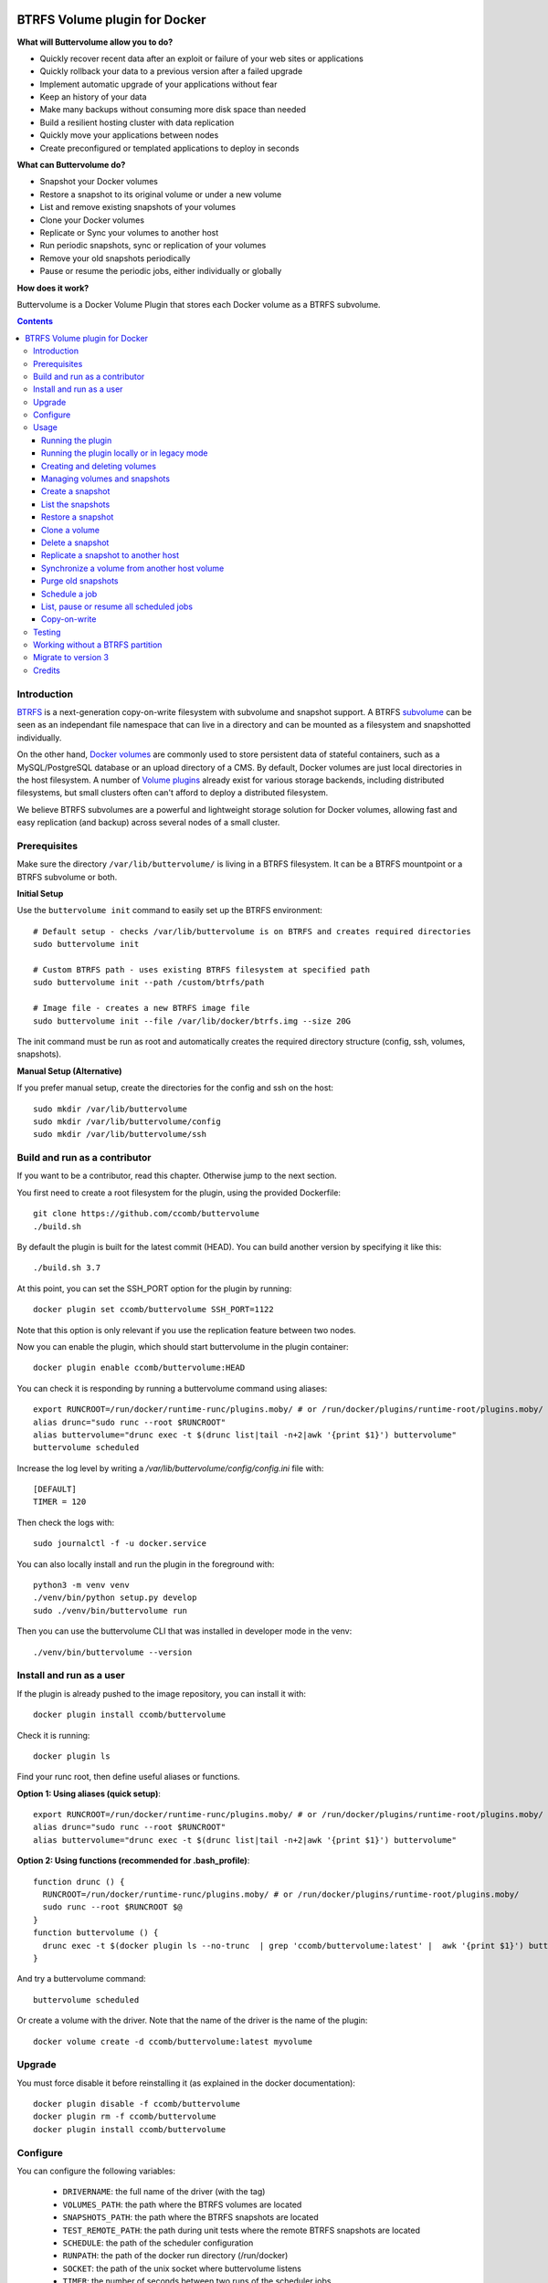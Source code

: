 .. image:: https://travis-ci.org/ccomb/buttervolume.svg?branch=master
   :target: https://travis-ci.org/ccomb/buttervolume
   :alt: Travis state


BTRFS Volume plugin for Docker
==============================

**What will Buttervolume allow you to do?**

- Quickly recover recent data after an exploit or failure of your web sites or applications
- Quickly rollback your data to a previous version after a failed upgrade
- Implement automatic upgrade of your applications without fear
- Keep an history of your data
- Make many backups without consuming more disk space than needed
- Build a resilient hosting cluster with data replication
- Quickly move your applications between nodes
- Create preconfigured or templated applications to deploy in seconds

**What can Buttervolume do?**

- Snapshot your Docker volumes
- Restore a snapshot to its original volume or under a new volume
- List and remove existing snapshots of your volumes
- Clone your Docker volumes
- Replicate or Sync your volumes to another host
- Run periodic snapshots, sync or replication of your volumes
- Remove your old snapshots periodically
- Pause or resume the periodic jobs, either individually or globally

**How does it work?**

Buttervolume is a Docker Volume Plugin that stores each Docker volume as a
BTRFS subvolume.


.. contents::


Introduction
************

`BTRFS <https://btrfs.wiki.kernel.org/>`_ is a next-generation copy-on-write
filesystem with subvolume and snapshot support. A BTRFS `subvolume
<https://btrfs.wiki.kernel.org/index.php/SysadminGuide#Subvolumes>`_ can be
seen as an independant file namespace that can live in a directory and can be
mounted as a filesystem and snapshotted individually.

On the other hand, `Docker volumes
<https://docs.docker.com/storage/volumes/>`_ are commonly used
to store persistent data of stateful containers, such as a MySQL/PostgreSQL
database or an upload directory of a CMS. By default, Docker volumes are just
local directories in the host filesystem.  A number of `Volume plugins
<https://docs.docker.com/engine/extend/legacy_plugins/#/volume-plugins>`_
already exist for various storage backends, including distributed filesystems,
but small clusters often can't afford to deploy a distributed filesystem.

We believe BTRFS subvolumes are a powerful and lightweight storage solution for
Docker volumes, allowing fast and easy replication (and backup) across several
nodes of a small cluster.

Prerequisites
*************

Make sure the directory ``/var/lib/buttervolume/`` is living in a BTRFS
filesystem. It can be a BTRFS mountpoint or a BTRFS subvolume or both.

**Initial Setup**

Use the ``buttervolume init`` command to easily set up the BTRFS environment::

    # Default setup - checks /var/lib/buttervolume is on BTRFS and creates required directories
    sudo buttervolume init
    
    # Custom BTRFS path - uses existing BTRFS filesystem at specified path
    sudo buttervolume init --path /custom/btrfs/path
    
    # Image file - creates a new BTRFS image file
    sudo buttervolume init --file /var/lib/docker/btrfs.img --size 20G

The init command must be run as root and automatically creates the required directory structure (config, ssh, volumes, snapshots).

**Manual Setup (Alternative)**

If you prefer manual setup, create the directories for the config and ssh on the host::

    sudo mkdir /var/lib/buttervolume
    sudo mkdir /var/lib/buttervolume/config
    sudo mkdir /var/lib/buttervolume/ssh


Build and run as a contributor
******************************

If you want to be a contributor, read this chapter. Otherwise jump to the next section.

You first need to create a root filesystem for the plugin, using the provided Dockerfile::

    git clone https://github.com/ccomb/buttervolume
    ./build.sh

By default the plugin is built for the latest commit (HEAD). You can build another version by specifying it like this::

    ./build.sh 3.7

At this point, you can set the SSH_PORT option for the plugin by running::

    docker plugin set ccomb/buttervolume SSH_PORT=1122

Note that this option is only relevant if you use the replication feature between two nodes.

Now you can enable the plugin, which should start buttervolume in the plugin
container::

    docker plugin enable ccomb/buttervolume:HEAD

You can check it is responding by running a buttervolume command using aliases::

    export RUNCROOT=/run/docker/runtime-runc/plugins.moby/ # or /run/docker/plugins/runtime-root/plugins.moby/
    alias drunc="sudo runc --root $RUNCROOT"
    alias buttervolume="drunc exec -t $(drunc list|tail -n+2|awk '{print $1}') buttervolume"
    buttervolume scheduled

Increase the log level by writing a `/var/lib/buttervolume/config/config.ini` file with::

    [DEFAULT]
    TIMER = 120

Then check the logs with::

    sudo journalctl -f -u docker.service

You can also locally install and run the plugin in the foreground with::

    python3 -m venv venv
    ./venv/bin/python setup.py develop
    sudo ./venv/bin/buttervolume run

Then you can use the buttervolume CLI that was installed in developer mode in the venv::

    ./venv/bin/buttervolume --version


Install and run as a user
*************************

If the plugin is already pushed to the image repository, you can install it with::

    docker plugin install ccomb/buttervolume

Check it is running::

    docker plugin ls

Find your runc root, then define useful aliases or functions.

**Option 1: Using aliases (quick setup)**::

    export RUNCROOT=/run/docker/runtime-runc/plugins.moby/ # or /run/docker/plugins/runtime-root/plugins.moby/
    alias drunc="sudo runc --root $RUNCROOT"
    alias buttervolume="drunc exec -t $(drunc list|tail -n+2|awk '{print $1}') buttervolume"

**Option 2: Using functions (recommended for .bash_profile)**::

    function drunc () {
      RUNCROOT=/run/docker/runtime-runc/plugins.moby/ # or /run/docker/plugins/runtime-root/plugins.moby/
      sudo runc --root $RUNCROOT $@
    }
    function buttervolume () {
      drunc exec -t $(docker plugin ls --no-trunc  | grep 'ccomb/buttervolume:latest' |  awk '{print $1}') buttervolume $@
    }

And try a buttervolume command::

    buttervolume scheduled

Or create a volume with the driver. Note that the name of the driver is the
name of the plugin::

    docker volume create -d ccomb/buttervolume:latest myvolume


Upgrade
*******

You must force disable it before reinstalling it (as explained in the docker documentation)::

    docker plugin disable -f ccomb/buttervolume
    docker plugin rm -f ccomb/buttervolume
    docker plugin install ccomb/buttervolume


Configure
*********

You can configure the following variables:

    * ``DRIVERNAME``: the full name of the driver (with the tag)
    * ``VOLUMES_PATH``: the path where the BTRFS volumes are located
    * ``SNAPSHOTS_PATH``: the path where the BTRFS snapshots are located
    * ``TEST_REMOTE_PATH``: the path during unit tests where the remote BTRFS snapshots are located
    * ``SCHEDULE``: the path of the scheduler configuration
    * ``RUNPATH``: the path of the docker run directory (/run/docker)
    * ``SOCKET``: the path of the unix socket where buttervolume listens
    * ``TIMER``: the number of seconds between two runs of the scheduler jobs
    * ``DTFORMAT``: the format of the datetime in the logs
    * ``LOGLEVEL``: the Python log level (INFO, DEBUG, etc.)

The configuration can be done in this order of priority:

    #. from an environment variable prefixed with ``BUTTERVOLUME_`` (ex: ``BUTTERVOLUME_TIMER=120``)
    #. from the [DEFAULT] section of the ``/etc/buttervolume/config.ini`` file
       inside the container or ``/var/lib/buttervolume/config/config.ini`` on the
       host

Example of ``config.ini`` file::

    [DEFAULT]
    TIMER = 120

If none of this is configured, the following default values are used:

    * ``DRIVERNAME = ccomb/buttervolume:latest``
    * ``VOLUMES_PATH = /var/lib/buttervolume/volumes/``
    * ``SNAPSHOTS_PATH = /var/lib/buttervolume/snapshots/``
    * ``TEST_REMOTE_PATH = /var/lib/buttervolume/received/``
    * ``SCHEDULE = /etc/buttervolume/schedule.csv``
    * ``RUNPATH = /run/docker``
    * ``SOCKET = $RUNPATH/plugins/btrfs.sock`` # only if run manually
    * ``TIMER = 60``
    * ``DTFORMAT = %Y-%m-%dT%H:%M:%S.%f``
    * ``LOGLEVEL = INFO``


Usage
*****

Running the plugin
------------------

The normal way to run it is as a new-style Docker Plugin as described above in
the "Install and run" section, which will start it automatically.  This will
create a ``/run/docker/plugins/<uuid>/btrfs.sock`` file to be used by the
Docker daemon. The ``<uuid>`` is the unique identifier of the `runc/OCI`
container running it.  This means you can probably run several versions of the
plugin simultaneously but this is currently not recommended unless you keep in
mind the volumes and snapshots are in the same place for the different
versions. Otherwise you can configure a different path for the volumes and
snapshots of each different versions using the ``config.ini`` file.

Then the name of the volume driver is the name of the plugin::

    docker volume create -d ccomb/buttervolume:latest myvolume

or::

    docker volume create --volume-driver=ccomb/buttervolume:latest

When creating a volume, you can choose to disable copy-on-write or enable compression
on a per-volume basis. Just use the `-o` or `--opt` option as defined in the `Docker documentation
<https://docs.docker.com/engine/reference/commandline/volume_create/#options>`_ ::

    docker volume create -d ccomb/buttervolume -o copyonwrite=false myvolume
    docker volume create -d ccomb/buttervolume -o compression=true myvolume
    docker volume create -d ccomb/buttervolume -o compression=zlib myvolume

Available options:

- ``copyonwrite``: ``true`` (default) or ``false`` - enables/disables copy-on-write
- ``compression``: ``false`` (default), ``true``, ``zlib``, ``lzo``, or ``zstd`` - enables BTRFS compression for new files

Copy-On-Write is enabled by default. You can disable it if you really want.
Why disabling copy-on-write? If your docker volume stores databases such as
PostgreSQL or MariaDB, the copy-on-write feature may hurt performance, though
the latest kernels have improved a lot. The good news is that disabling
copy-on-write does not prevent from doing snaphots.

Running the plugin locally or in legacy mode
--------------------------------------------

If you installed it locally as a Python distribution, you can also
start it manually with::

    sudo buttervolume run

In this case it will create a unix socket in ``/run/docker/plugins/btrfs.sock``
for use by Docker with the legacy plugin system. Then the name of the volume
driver is the name of the socket file::

    docker volume create -d btrfs myvolume

or::

    docker create --volume-driver=btrfs

When started, the plugin will also start its own scheduler to run periodic jobs
(such as a snapshot, replication, purge or synchronization)


Creating and deleting volumes
-----------------------------

Once the plugin is running, whenever you create a container you can specify the
volume driver with ``docker create --volume-driver=ccomb/buttervolume --name <name>
<image>``.  You can also manually create a BTRFS volume with ``docker volume
create -d ccomb/buttervolume``. It also works with docker-compose, by specifying the
``ccomb/buttervolume`` driver in the ``volumes`` section of the compose file.

When you delete the volume with ``docker rm -v <container>`` or ``docker volume
rm <volume>``, the BTRFS subvolume is deleted. If you snapshotted the volume
elsewhere in the meantime, the snapshots won't be deleted.


Managing volumes and snapshots
------------------------------

When buttervolume is installed, it provides a command line tool
``buttervolume``, with the following subcommands::

    init                Initialize BTRFS filesystem for buttervolume
    run                 Run the plugin in foreground
    snapshot            Snapshot a volume
    snapshots           List snapshots
    schedule            Schedule, unschedule, pause or resume a periodic snapshot, replication, synchronization or purge
    scheduled           List, pause or resume all the scheduled actions
    restore             Restore a snapshot (optionally to a different volume)
    clone               Clone a volume as new volume
    send                Send a snapshot to another host
    sync                Synchronise a volume from a remote host volume
    rm                  Delete a snapshot
    purge               Purge old snapshot using a purge pattern


Create a snapshot
-----------------

You can create a readonly snapshot of the volume with::

    buttervolume snapshot <volume>

The volumes are currently expected to live in ``/var/lib/buttervolume/volumes`` and
the snapshot will be created in ``/var/lib/buttervolume/snapshots``, by appending the
datetime to the name of the volume, separated with ``@``.


List the snapshots
------------------

You can list all the snapshots::

    buttervolume snapshots

or just the snapshots corresponding to a volume with::

    buttervolume snapshots <volume>

``<volume>`` is the name of the volume, not the full path. It is expected
to live in ``/var/lib/buttervolume/volumes``.


Restore a snapshot
------------------

You can restore a snapshot as a volume. The current volume will first
be snapshotted, deleted, then replaced with the snapshot.  If you provide a
volume name instead of a snapshot, the **latest snapshot** is restored. So no
data is lost if you do something wrong. Please take care of stopping the
container before restoring a snapshot::

    buttervolume restore <snapshot>

``<snapshot>`` is the name of the snapshot, not the full path. It is expected
to live in ``/var/lib/buttervolume/snapshots``.

By default, the volume name corresponds to the volume the snapshot was created
from. But you can optionally restore the snapshot to a different volume name by
adding the target as the second argument::

    buttervolume restore <snapshot> <volume>


Clone a volume
------------------

You can clone a volume as a new volume. The current volume will be cloned
as a new volume name given as parameter. Please take care of stopping the
container before cloning a volume::

    buttervolume clone <volume> <new_volume>

``<volume>`` is the name of the volume to be cloned, not the full path. It is expected
to live in ``/var/lib/buttervolume/volumes``.
``<new_volume>`` is the name of the new volume to be created as clone of previous one,
not the full path. It is expected to be created in ``/var/lib/buttervolume/volumes``.


Delete a snapshot
-----------------

You can delete a snapshot with::

    buttervolume rm <snapshot>

``<snapshot>`` is the name of the snapshot, not the full path. It is expected
to live in ``/var/lib/buttervolume/snapshots``.


Replicate a snapshot to another host
------------------------------------

You can incrementally send snapshots to another host, so that data is
replicated to several machines, allowing to quickly move a stateful docker
container to another host. The first snapshot is first sent as a whole, then
the next snapshots are used to only send the difference between the current one
and the previous one. This allows to replicate snapshots very often without
consuming a lot of bandwith or disk space::

    buttervolume send <host> <snapshot>

``<snapshot>`` is the name of the snapshot, not the full path. It is expected
to live in ``/var/lib/buttervolume/snapshots`` and is replicated to the same path on
the remote host.


``<host>`` is the hostname or IP address of the remote host. The snapshot is
currently sent using BTRFS send/receive through ssh, with an ssh server direcly
included in the plugin. This requires that ssh keys be present and already
authorized on the target host (under ``/var/lib/buttervolume/ssh``), and that
the ``StrictHostKeyChecking no`` option be enabled in
``/var/lib/buttervolume/ssh/config`` on local host.

Please note you have to restart you docker daemons each time you change ssh configuration.

The default SSH_PORT of the ssh server included in the plugin is **1122**. You can
change it with `docker plugin set ccomb/buttervolume SSH_PORT=<PORT>` before
enabling the plugin.

Synchronize a volume from another host volume
---------------------------------------------

You can receive data from a remote volume, so in case there is a volume on
the remote host with the **same name**, it will get new and most recent data
from the distant volume and replace in the local volume. Before running the
``rsync`` command a snapshot is made on the local machine to manage recovery::

    buttervolume sync <volume> <host1> [<host2>][...]

The intent is to synchronize a volume between multi hosts on running
containers, so you should schedule that action on each nodes from all remote
hosts.

.. note::

   As we are pulling data from multiple hosts we never remove data, consider
   removing scheduled actions before removing data on each hosts.

.. warning::

   Make sure your application is able to handle such synchronisation


Purge old snapshots
-------------------

You can purge old snapshot corresponding to the specified volume, using a retention pattern::

    buttervolume purge <pattern> <volume>

If you're unsure whether you retention pattern is correct, you can run the
purge with the ``--dryrun`` option, to inspect what snapshots would be deleted,
without deleting them::

    buttervolume purge --dryrun <pattern> <volume>

``<volume>`` is the name of the volume, not the full path. It is expected
to live in ``/var/lib/buttervolume/volumes``.

``<pattern>`` is the snapshot retention pattern. It is a semicolon-separated
list of time length specifiers with a unit. Units can be ``m`` for minutes,
``h`` for hours, ``d`` for days, ``w`` for weeks, ``y`` for years. The pattern
should have at least 2 items.

Here are a few examples of retention patterns:

- ``4h:1d:2w:2y``
    Keep all snapshots in the last four hours, then keep only one snapshot
    every four hours during the first day, then one snapshot per day during
    the first two weeks, then one snapshot every two weeks during the first
    two years, then delete everything after two years.

- ``4h:1w``
    keep all snapshots during the last four hours, then one snapshot every
    four hours during the first week, then delete older snapshots.

- ``2h:2h``
    keep all snapshots during the last two hours, then delete older snapshots.


Schedule a job
--------------

You can schedule, pause or resume a periodic job, such as a snapshot, a
replication, a synchronization or a purge. The schedule it self is stored in
``/etc/buttervolume/schedule.csv``.

**Schedule a snapshot** of a volume every 60 minutes::

    buttervolume schedule snapshot 60 <volume>

Pause this schedule::

  buttervolume schedule snapshot pause <volume>

Resume this schedule::

  buttervolume schedule snapshot resume <volume>

Remove this schedule by specifying a timer of 0 min (or `delete`)::

    buttervolume schedule snapshot 0 <volume>

**Schedule a replication** of volume ``foovolume`` to ``remote_host``::

    buttervolume schedule replicate:remote_host 3600 foovolume

Remove the same schedule::

    buttervolume schedule replicate:remote_host 0 foovolume

**Schedule a purge** every hour of the snapshots of volume ``foovolume``, but
keep all the snapshots in the last 4 hours, then only one snapshot every 4
hours during the first week, then one snapshot every week during one year, then
delete all snapshots after one year::

    buttervolume schedule purge:4h:1w:1y 60 foovolume

Remove the same schedule::

    buttervolume schedule purge:4h:1w:1y 0 foovolume

Using the right combination of snapshot schedule timer, purge schedule timer
and purge retention pattern, you can create you own backup strategy, from the
simplest ones to more elaborate ones. A common one is the following::

    buttervolume schedule snapshot 1440 <volume>
    buttervolume schedule purge:1d:4w:1y 1440 <volume>

It should create a snapshot every day, then purge snapshots everydays while
keeping all snapshots in the last 24h, then one snapshot per day during one
month, then one snapshot per month during only one year.

**Schedule a syncrhonization** of volume ``foovolume`` from ``remote_host1``
abd ``remote_host2``::

    buttervolume schedule synchronize:remote_host1,remote_host2 60 foovolume

Remove the same schedule::

    buttervolume schedule synchronize:remote_host1,remote_host2 0 foovolume


List, pause or resume all scheduled jobs
----------------------------------------

You can list all the scheduled job with::

    buttervolume scheduled

or::

    buttervolume scheduled list

It will display the schedule in the same format used for adding the schedule,
which is convenient to remove an existing schedule or add a similar one.

Pause all the scheduled jobs::

  buttervolume scheduled pause

Resume all the scheduled jobs::

  buttervolume scheduled resume

The global job pause/resume feature is implemented separately from the
individual job pause/resume. So it will not affect your individual
pause/resume settings.

Copy-on-write
-------------

Copy-On-Write is enabled by default. You can disable it if you really want.

Why disabling copy-on-write? If your docker volume stores databases such as
PostgreSQL or MariaDB, the copy-on-write feature may hurt performance, though
the latest kernels have improved a lot. The good news is that disabling
copy-on-write does not prevent from doing snaphots.


Testing
*******

If your volumes directory is a BTRFS partition or volume, tests can be run
with::

    ./test.sh


Working without a BTRFS partition
*********************************

If you have no BTRFS partitions or volumes you can setup a virtual partition
in a file as follows (tested on Debian 8):

Setup BTRFS virtual partition::

    sudo qemu-img create /var/lib/docker/btrfs.img 10G
    sudo mkfs.btrfs /var/lib/docker/btrfs.img

.. note::

   you can ignore the error, in fact the new FS is formatted

Mount the partition somewhere temporarily to create 3 new BTRFS subvolumes::

    sudo -s
    mkdir /tmp/btrfs_mount_point
    mount -o loop /var/lib/docker/btrfs.img /tmp/btrfs_mount_point/
    btrfs subvolume create /tmp/btrfs_mount_point/snapshots
    btrfs subvolume create /tmp/btrfs_mount_point/volumes
    btrfs subvolume create /tmp/btrfs_mount_point/received
    umount /tmp/btrfs_mount_point/
    rm -r /tmp/btrfs_mount_point/

Stop docker, create required mount point and restart docker::

    systemctl stop docker
    mkdir -p /var/lib/buttervolume/volumes
    mkdir -p /var/lib/buttervolume/snapshots
    mkdir -p /var/lib/buttervolume/received
    mount -o loop,subvol=volumes /var/lib/docker/btrfs.img /var/lib/buttervolume/volumes
    mount -o loop,subvol=snapshots /var/lib/docker/btrfs.img /var/lib/buttervolume/snapshots
    mount -o loop,subvol=received /var/lib/docker/btrfs.img /var/lib/buttervolume/received
    systemctl start docker

Once you are done with your test, you can unmount those volumes and you will
find back your previous docker volumes::


    systemctl stop docker
    umount /var/lib/buttervolume/volumes
    umount /var/lib/buttervolume/snapshots
    umount /var/lib/buttervolume/received
    systemctl start docker
    rm /var/lib/docker/btrfs.img


Migrate to version 3
********************

If you're currently using Buttervolume 1.x or 2.0 in production, you must
carefully follow the guidelines below to migrate to version 3.

First copy the ssh and config files and disable the scheduler::

    sudo -s
    docker cp buttervolume_plugin_1:/etc/buttervolume /var/lib/buttervolume/config
    docker cp buttervolume_plugin_1:/root/.ssh /var/lib/buttervolume/ssh
    mv /var/lib/buttervolume/config/schedule.csv /var/lib/buttervolume/config/schedule.csv.disabled

Then stop all your containers, excepted buttervolume

Now snapshot and delete all your volumes::

    volumes=$(docker volume ls -f driver=ccomb/buttervolume:latest --format "{{.Name}}")
    # or: # volumes=$(docker volume ls -f driver=ccomb/buttervolume:latest|tail -n+2|awk '{print $2}')
    echo $volumes
    for v in $volumes; do docker exec buttervolume_plugin_1 buttervolume snapshot $v; done
    for v in $volumes; do docker volume rm $v; done

Then stop the buttervolume container, **remove the old btrfs.sock file**, and
restart docker::

    docker stop buttervolume_plugin_1
    docker rm -v buttervolume_plugin_1
    rm /run/docker/plugins/btrfs.sock
    systemctl stop docker

If you were using Buttervolume 1.x, you must move your snapshots to the new location::

    mkdir /var/lib/buttervolume/snapshots
    cd /var/lib/docker/snapshots
    for i in *; do btrfs subvolume snapshot -r $i /var/lib/buttervolume/snapshots/$i; done

Restore /var/lib/docker/volumes as the original folder::

    cd /var/lib/docker
    mkdir volumes.new
    mv volumes/* volumes.new/
    umount volumes  # if this was a mounted btrfs subvolume
    mv volumes.new/* volumes/
    rmdir volumes.new
    systemctl start docker

Change your volume configurations (in your compose files) to use the new
``ccomb/buttervolume:latest`` driver name instead of ``btrfs``

Then start the new buttervolume 3.x as a managed plugin and check it is started::

    docker plugin install ccomb/buttervolume:latest
    docker plugin ls

Then recreate all your volumes with the new driver and restore them from the snapshots::

    for v in $volumes; do docker volume create -d ccomb/buttervolume:latest $v; done
    export RUNCROOT=/run/docker/runtime-runc/plugins.moby/ # or /run/docker/plugins/runtime-root/plugins.moby/
    alias drunc="sudo runc --root $RUNCROOT"
    alias buttervolume="drunc exec -t $(drunc list|tail -n+2|awk '{print $1}') buttervolume"
    # WARNING : check the the volume you will restore are the correct ones
    for v in $volumes; do buttervolume restore $v; done

Then restart your containers, check they are ok with the correct data.

Reenable the schedule::

    mv /var/lib/buttervolume/config/schedule.csv.disabled /var/lib/buttervolume/config/schedule.csv

Credits
*******

Thanks to:

- Christophe Combelles
- Pierre Verkest
- Marcelo Ochoa
- Christoph Rist
- Philip Nagler-Frank
- Yoann MOUGNIBAS

